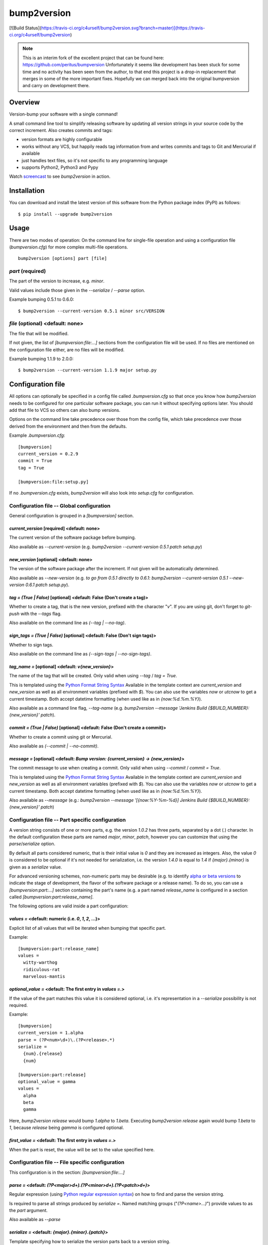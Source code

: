 ============
bump2version
============

[![Build Status](https://travis-ci.org/c4urself/bump2version.svg?branch=master)](https://travis-ci.org/c4urself/bump2version)

.. note:: 

    This is an interim fork of the excellent project that can be found here: https://github.com/peritus/bumpversion
    Unfortunately it seems like development has been stuck for some time and no activity has been seen from the author, to that end this project is a drop-in replacement that merges in some of the more important fixes.
    Hopefully we can merged back into the original bumpversion and carry on development there.

Overview
========

Version-bump your software with a single command!

A small command line tool to simplify releasing software by updating all version strings in your source code by the correct increment. Also creates commits and tags:

- version formats are highly configurable
- works without any VCS, but happily reads tag information from and writes commits and tags to Git and Mercurial if available
- just handles text files, so it's not specific to any programming language
- supports Python2, Python3 and Pypy

Watch screencast_ to see `bump2version` in action.

.. _screencast: https://asciinema.org/a/3828

Installation
============

You can download and install the latest version of this software from the Python package index (PyPI) as follows::

    $ pip install --upgrade bump2version

Usage
=====

There are two modes of operation: On the command line for single-file operation and using a configuration file (`bumpversion.cfg`) for more complex multi-file operations.

::

    bump2version [options] part [file]

`part` (required)
-----------------

The part of the version to increase, e.g. `minor`.

Valid values include those given in the `--serialize` / `--parse` option.

Example bumping 0.5.1 to 0.6.0::

   $ bump2version --current-version 0.5.1 minor src/VERSION

`file` (optional) <default: none>
---------------------------------

The file that will be modified.

If not given, the list of `[bumpversion:file:…]` sections from the configuration file will be used. If no files are mentioned on the configuration file either, are no files will be modified.

Example bumping 1.1.9 to 2.0.0::

    $ bump2version --current-version 1.1.9 major setup.py

Configuration file
==================

All options can optionally be specified in a config file called `.bumpversion.cfg` so that once you know how `bump2version` needs to be configured for one particular software package, you can run it without specifying options later. You should add that file to VCS so others can also bump versions.

Options on the command line take precedence over those from the config file, which take precedence over those derived from the environment and then from the defaults.

Example `.bumpversion.cfg`::

    [bumpversion]
    current_version = 0.2.9
    commit = True
    tag = True

    [bumpversion:file:setup.py]

If no `.bumpversion.cfg` exists, `bump2version` will also look into `setup.cfg` for configuration.

Configuration file -- Global configuration
------------------------------------------

General configuration is grouped in a `[bumpversion]` section.

`current_version` [required] <default: none>
^^^^^^^^^^^^^^^^^^^^^^^^^^^^^^^^^^^^^^^^^^^^

The current version of the software package before bumping.

Also available as `--current-version` (e.g. `bump2version --current-version 0.5.1 patch setup.py`)

`new_version` [optional] <default: none>
^^^^^^^^^^^^^^^^^^^^^^^^^^^^^^^^^^^^^^^^

The version of the software package after the increment. If not given will be automatically determined.

Also available as `--new-version` (e.g. `to go from 0.5.1 directly to 0.6.1`: `bump2version --current-version 0.5.1 --new-version 0.6.1 patch setup.py`).

`tag = (True | False)` [optional] <default: False (Don't create a tag)>
^^^^^^^^^^^^^^^^^^^^^^^^^^^^^^^^^^^^^^^^^^^^^^^^^^^^^^^^^^^^^^^^^^^^^^^

Whether to create a tag, that is the new version, prefixed with the character "`v`". If you are using git, don't forget to `git-push` with the `--tags` flag.

Also available on the command line as `(--tag | --no-tag)`.

`sign_tags = (True | False)` [optional] <default: False (Don't sign tags)>
^^^^^^^^^^^^^^^^^^^^^^^^^^^^^^^^^^^^^^^^^^^^^^^^^^^^^^^^^^^^^^^^^^^^^^^^^^

Whether to sign tags.

Also available on the command line as `(--sign-tags | --no-sign-tags)`.

`tag_name =` [optional] <default: `v{new_version}`>
^^^^^^^^^^^^^^^^^^^^^^^^^^^^^^^^^^^^^^^^^^^^^^^^^^^

The name of the tag that will be created. Only valid when using `--tag` / `tag = True`.

This is templated using the `Python Format String Syntax`_ Available in the template context are `current_version` and `new_version` as well as all environment variables (prefixed with `$`). You can also use the variables `now` or `utcnow` to get a current timestamp. Both accept datetime formatting (when used like as in `{now:%d.%m.%Y}`).

.. _`Python Format String Syntax`: http://docs.python.org/2/library/string.html#format-string-syntax

Also available as a command line flag, `--tag-name` (e.g. `bump2version --message 'Jenkins Build {$BUILD_NUMBER}: {new_version}' patch`).

`commit = (True | False)` [optional] <default: False (Don't create a commit)>
^^^^^^^^^^^^^^^^^^^^^^^^^^^^^^^^^^^^^^^^^^^^^^^^^^^^^^^^^^^^^^^^^^^^^^^^^^^^^

Whether to create a commit using git or Mercurial.

Also available as `(--commit | --no-commit)`.

`message =` [optional] <default: `Bump version: {current_version} → {new_version}`>
^^^^^^^^^^^^^^^^^^^^^^^^^^^^^^^^^^^^^^^^^^^^^^^^^^^^^^^^^^^^^^^^^^^^^^^^^^^^^^^^^^^

The commit message to use when creating a commit. Only valid when using `--commit` / `commit = True`.

This is templated using the `Python Format String Syntax`_ Available in the template context are `current_version` and `new_version` as well as all environment variables (prefixed with `$`). You can also use the variables `now` or `utcnow` to get a current timestamp. Both accept datetime formatting (when used like as in `{now:%d.%m.%Y}`).

Also available as `--message` (e.g.: `bump2version --message '[{now:%Y-%m-%d}] Jenkins Build {$BUILD_NUMBER}: {new_version}' patch`)


Configuration file -- Part specific configuration
-------------------------------------------------

A version string consists of one or more parts, e.g. the version `1.0.2` has three parts, separated by a dot (`.`) character. In the default configuration these parts are named `major`, `minor`, `patch`, however you can customize that using the `parse`/`serialize` option.

By default all parts considered numeric, that is their initial value is `0` and they are increased as integers. Also, the value `0` is considered to be optional if it's not needed for serialization, i.e. the version `1.4.0` is equal to `1.4` if `{major}.{minor}` is given as a `serialize` value.

For advanced versioning schemes, non-numeric parts may be desirable (e.g. to identify `alpha or beta versions`_ to indicate the stage of development, the flavor of the software package or a release name). To do so, you can use a `[bumpversion:part:…]` section containing the part's name (e.g. a part named `release_name` is configured in a section called `[bumpversion:part:release_name]`.

.. _`alpha or beta versions`: http://en.wikipedia.org/wiki/Software_release_life_cycle#Stages_of_development

The following options are valid inside a part configuration:

`values =` <default: numeric (i.e. `0`, `1`, `2`, …)>
^^^^^^^^^^^^^^^^^^^^^^^^^^^^^^^^^^^^^^^^^^^^^^^^^^^^^

Explicit list of all values that will be iterated when bumping that specific part.

Example::

    [bumpversion:part:release_name]
    values =
      witty-warthog
      ridiculous-rat
      marvelous-mantis

`optional_value =` <default: The first entry in `values =`.>
^^^^^^^^^^^^^^^^^^^^^^^^^^^^^^^^^^^^^^^^^^^^^^^^^^^^^^^^^^^^

If the value of the part matches this value it is considered optional, i.e. it's representation in a `--serialize` possibility is not required.

Example::

    [bumpversion]
    current_version = 1.alpha
    parse = (?P<num>\d+)\.(?P<release>.*)
    serialize =
      {num}.{release}
      {num}

    [bumpversion:part:release]
    optional_value = gamma
    values =
      alpha
      beta
      gamma

Here, `bump2version release` would bump `1.alpha` to `1.beta`. Executing `bump2version release` again would bump `1.beta` to `1`, because `release` being `gamma` is configured optional.

`first_value =` <default: The first entry in `values =`.>
^^^^^^^^^^^^^^^^^^^^^^^^^^^^^^^^^^^^^^^^^^^^^^^^^^^^^^^^^

When the part is reset, the value will be set to the value specified here.

Configuration file -- File specific configuration
-------------------------------------------------

This configuration is in the section: `[bumpversion:file:…]`

`parse =` <default: `(?P<major>\d+)\.(?P<minor>\d+)\.(?P<patch>\d+)`>
^^^^^^^^^^^^^^^^^^^^^^^^^^^^^^^^^^^^^^^^^^^^^^^^^^^^^^^^^^^^^^^^^^^^^

Regular expression (using `Python regular expression syntax`_) on how to find and parse the version string.

.. _`Python regular expression syntax`: http://docs.python.org/2/library/re.html#regular-expression-syntax

Is required to parse all strings produced by `serialize =`. Named matching groups ("`(?P<name>...)`") provide values to as the `part` argument.

Also available as `--parse`

`serialize =` <default: `{major}.{minor}.{patch}`>
^^^^^^^^^^^^^^^^^^^^^^^^^^^^^^^^^^^^^^^^^^^^^^^^^^

Template specifying how to serialize the version parts back to a version string.

This is templated using the `Python Format String Syntax`_ Available in the template context are parsed values of the named groups specified in `parse =` as well as all environment variables (prefixed with `$`).

Can be specified multiple times, bumpversion will try the serialization formats beginning with the first and choose the last one where all values can be represented like this::

    serialize =
      {major}.{minor}
      {major}

Given the example above, the new version *1.9* it will be serialized as `1.9`, but the version *2.0* will be serialized as `2`.

Also available as `--serialize`. Multiple values on the command line are given like `--serialize {major}.{minor} --serialize {major}`

`search =` <default: `{current_version}`>
^^^^^^^^^^^^^^^^^^^^^^^^^^^^^^^^^^^^^^^^^

Template string how to search for the string to be replaced in the file. Useful if the remotest possibility exists that the current version number might be multiple times in the file and you mean to only bump one of the occurences. Can be multiple lines, templated using `Python Format String Syntax`_

`replace =` <default: `{new_version}`>
^^^^^^^^^^^^^^^^^^^^^^^^^^^^^^^^^^^^^^

Template to create the string that will replace the current version number in the file.

Given this `requirements.txt`::

    Django>=1.5.6,<1.6
    MyProject==1.5.6

using this `.bumpversion.cfg` will ensure only the line containing `MyProject` will be changed::

    [bumpversion]
    current_version = 1.5.6

    [bumpversion:file:requirements.txt]
    search = MyProject=={current_version}
    replace = MyProject=={new_version}

Can be multiple lines, templated using `Python Format String Syntax`_

Command-line Options
====================

Most of the configuration values above can also be given as an option on the command-line. Additionally, the following options are available:

`--dry-run, -n`
  Don't touch any files, just pretend. Best used with `--verbose`.

`--allow-dirty`
  Normally, bumpversion will abort if the working directory is dirty to protect yourself from releasing unversioned files and/or overwriting unsaved changes. Use this option to override this check.

`--verbose`
  Print useful information to stderr

`--list`
  List machine readable information to stdout for consumption by other programs.

Example output::

    current_version=0.0.18
    new_version=0.0.19

`-h, --help`
  Print help and exit

Using bumpversion in a script
=============================

If you need to use the version generated by bumpversion in a script you can make use of the `--list` option, combined with `grep` and `sed`.

Say for example that you are using git-flow to manage your project and want to automatically create a release. When you issue `git flow release start` you already need to know the new version, before applying the change.

The standard way to get it in a bash script is::

    $ bump2version --dry-run --list <part> | grep <field name> | sed -r s,"^.*=",,

where <part> is as usual the part of the version number you are updating. You need to specify `--dry-run` to avoid bumpversion actually bumping the version number.

For example, if you are updating the minor number and looking for the new version number this becomes::

    $ bump2version --dry-run --list minor | grep new_version | sed -r s,"^.*=",,

Development & Contributing
==========================

See also our <CONTRIBUTING.md>

Development of this happens on GitHub, patches including tests, documentation are very welcome, as well as bug reports! Also please open an issue if this tool does not support every aspect of bumping versions in your development workflow, as it is intended to be very versatile.

How to release bumpversion itself
---------------------------------

Execute the following commands::

    $ git checkout master
    $ git pull
    $ make test
    $ bump2version release
    $ python setup.py sdist bdist_wheel upload
    $ bump2version --no-tag patch
    $ git push origin master --tags

License
=======

`bump2version` is licensed under the MIT License - see the LICENSE.rst file for details

Changes
=======

unreleased
----------
v0.5.9-dev
----------

v0.5.8
------

- Updated the readme to markdown for easier maintainability
- Fixed travis testing, thanks: @sharksforarms #15
- Added support for newlines, thanks; @sharksforarms #14
- Fixed an issue with a TypeError on Windows, thanks: @lorengordon #12
- Standardised the python versions, thanks: @ekohl #8
- Fixed testing for pypy, #7

v0.5.7
------

- Added support for signing tags (git tag -s)
  thanks: @Californian [#6](https://github.com/c4urself/bump2version/pull/6)

v0.5.6
------

- Added compatibility with `bumpversion` by making script install as `bumpversion` as well
  thanks: @the-allanc [#2](https://github.com/c4urself/bump2version/pull/2)

v0.5.5
------

- Added support for annotated tags
  thanks: @ekohl @gvangool [#58](https://github.com/peritus/bumpversion/pull/58)

v0.5.4
------

- Renamed to bump2version to ensure no conflicts with original package

v0.5.3
------

- Fix bug where `--new-version` value was not used when config was present
  (thanks @cscetbon @ecordell [#60](https://github.com/peritus/bumpversion/pull/60)
- Preserve case of keys config file
  (thanks theskumar [#75](https://github.com/peritus/bumpversion/pull/75)
- Windows CRLF improvements (thanks @thebjorn)

v0.5.1
------

- Document file specific options `search =` and `replace =` (introduced in 0.5.0)
- Fix parsing individual labels from `serialize =` config even if there are
  characters after the last label (thanks @mskrajnowski [#56](https://github.com/peritus/bumpversion/pull/56)
- Fix: Don't crash in git repositories that have tags that contain hyphens [#51](https://github.com/peritus/bumpversion/pull/51) and [#52](https://github.com/peritus/bumpversion/pull/52)
- Fix: Log actual content of the config file, not what ConfigParser prints
  after reading it.
- Fix: Support multiline values in `search =`
- also load configuration from `setup.cfg`, thanks @t-8ch [#57](https://github.com/peritus/bumpversion/pull/57)

v0.5.0
------

This is a major one, containing two larger features, that require some changes
in the configuration format. This release is fully backwards compatible to
*v0.4.1*, however deprecates two uses that will be removed in a future version.

- New feature: `Part specific configuration`
- New feature: `File specific configuration`
- New feature: parse option can now span multiple line (allows to comment complex
  regular expressions. See re.VERBOSE in the [Python documentation](https://docs.python.org/library/re.html#re.VERBOSE) for details, also see [this testcase](https://github.com/peritus/bumpversion/blob/165e5d8bd308e9b7a1a6d17dba8aec9603f2d063/tests.py#L1202-L1211) as an example.
- New feature: `--allow-dirty` [#42](https://github.com/peritus/bumpversion/pull/42)
- Fix: Save the files in binary mode to avoid mutating newlines (thanks @jaraco [#45](https://github.com/peritus/bumpversion/pull/45)
- License: bumpversion is now licensed under the MIT License [#47](https://github.com/peritus/bumpversion/issues/47)
- Deprecate multiple files on the command line (use a `configuration file` instead, or invoke `bumpversion` multiple times)
- Deprecate 'files =' configuration (use `file specific configuration` instead)

v0.4.1
------

- Add --list option [#39](https://github.com/peritus/bumpversion/issues/39)
- Use temporary files for handing over commit/tag messages to git/hg [#36](https://github.com/peritus/bumpversion/issues/36)
- Fix: don't encode stdout as utf-8 on py3 [#40](https://github.com/peritus/bumpversion/issues/40)
- Fix: logging of content of config file was wrong

v0.4.0
------

- Add --verbose option [#21](https://github.com/peritus/bumpversion/issues/21) [#30](https://github.com/peritus/bumpversion/issues/30)
- Allow option --serialize multiple times

v0.3.8
------

- Fix: --parse/--serialize didn't work from cfg [#34](https://github.com/peritus/bumpversion/issues/34)

v0.3.7
------

- Don't fail if git or hg is not installed (thanks @keimlink)
- "files" option is now optional [#16](https://github.com/peritus/bumpversion/issues/16)
- Fix bug related to dirty work dir [#28](https://github.com/peritus/bumpversion/issues/28)


v0.3.6
------

- Fix --tag default (thanks @keimlink)

v0.3.5
------

- add {now} and {utcnow} to context
- use correct file encoding writing to config file. NOTE: If you are using
  Python2 and want to use UTF-8 encoded characters in your config file, you
  need to update ConfigParser like using 'pip install -U configparser'
- leave `current_version` in config even if available from vcs tags (was
  confusing)
- print own version number in usage
- allow bumping parts that contain non-numerics
- various fixes regarding file encoding

v0.3.4
------

- bugfix: tag_name and message in .bumpversion.cfg didn't have an effect [#9](https://github.com/peritus/bumpversion/issues/9)

v0.3.3
------

- add --tag-name option
- now works on Python 3.2, 3.3 and PyPy

v0.3.2
------

- bugfix: Read only tags from `git describe` that look like versions

v0.3.1
------

- bugfix: `--help` in git workdir raising AssertionError
- bugfix: fail earlier if one of files does not exist
- bugfix: `commit = True` / `tag = True` in .bumpversion.cfg had no effect

v0.3.0
------

- *BREAKING CHANGE* The `--bump` argument was removed, this is now the first
  positional argument.
  If you used `bumpversion --bump major` before, you can use
  `bumpversion major` now.
  If you used `bumpversion` without arguments before, you now
  need to specify the part (previous default was `patch`) as in
  `bumpversion patch`).

v0.2.2
------

- add --no-commit, --no-tag

v0.2.1
------

- If available, use git to learn about current version

v0.2.0
------

- Mercurial support

v0.1.1
------

- Only create a tag when it's requested (thanks @gvangool)

v0.1.0
------

- Initial public version
